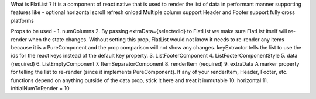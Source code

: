 What is FlatList ?
It is a component of react native that is used to render the list of data in performant manner supporting features like -
optional horizontal scroll
refresh onload
Multiple column support
Header and Footer support
fully cross platforms

Props to be used - 
1. numColumns
2. By passing extraData={selectedId} to FlatList we make sure FlatList itself will re-render when the state changes. Without setting this prop, FlatList would not know it needs to re-render any items because it is a PureComponent and the prop comparison will not show any changes.
keyExtractor tells the list to use the ids for the react keys instead of the default key property.
3. ListFooterComponent
4. ListFooterComponentStyle
5. data (required)
6. ListEmptyComponent
7. ItemSeparatorComponent
8. renderItem (required)
9. extraData
A marker property for telling the list to re-render (since it implements PureComponent). If any of your renderItem, Header, Footer, etc. functions depend on anything outside of the data prop, stick it here and treat it immutable
10. horizontal
11. initialNumToRender = 10 